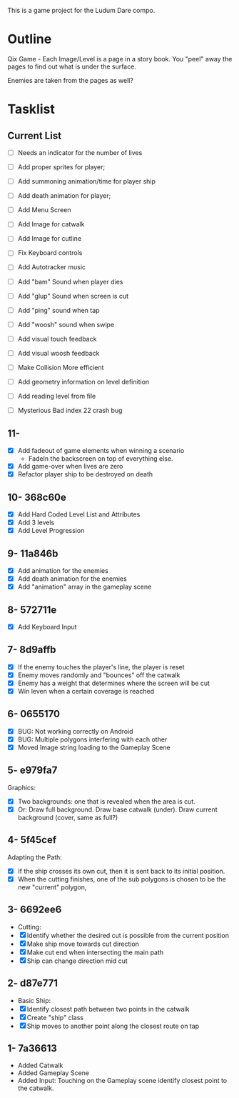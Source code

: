 This is a game project for the Ludum Dare compo.

* Outline
Qix Game - Each Image/Level is a page in a story book. You "peel" away
the pages to find out what is under the surface.

Enemies are taken from the pages as well?


* Tasklist

** Current List

- [ ] Needs an indicator for the number of lives
- [ ] Add proper sprites for player;
- [ ] Add summoning animation/time for player ship
- [ ] Add death animation for player;
- [ ] Add Menu Screen
- [ ] Add Image for catwalk
- [ ] Add Image for cutline

- [ ] Fix Keyboard controls
- [ ] Add Autotracker music
- [ ] Add "bam" Sound when player dies
- [ ] Add "glup" Sound when screen is cut
- [ ] Add "ping" sound when tap
- [ ] Add "woosh" sound when swipe
- [ ] Add visual touch feedback
- [ ] Add visual woosh feedback

- [ ] Make Collision More efficient
- [ ] Add geometry information on level definition
- [ ] Add reading level from file
- [ ] Mysterious Bad index 22 crash bug

** 11- 
- [X] Add fadeout of game elements when winning a scenario
  - FadeIn the backscreen on top of everything else.
- [X] Add game-over when lives are zero
- [X] Refactor player ship to be destroyed on death


** 10- 368c60e
- [X] Add Hard Coded Level List and Attributes
- [X] Add 3 levels
- [X] Add Level Progression

** 9- 11a846b
- [X] Add animation for the enemies
- [X] Add death animation for the enemies
- [X] Add "animation" array in the gameplay scene

** 8- 572711e
- [X] Add Keyboard Input

** 7- 8d9affb
- [X] If the enemy touches the player's line, the player is reset
- [X] Enemy moves randomly and "bounces" off the catwalk
- [X] Enemy has a weight that determines where the screen will be cut
- [X] Win leven when a certain coverage is reached

** 6- 0655170
- [X] BUG: Not working correctly on Android
- [X] BUG: Multiple polygons interfering with each other
- [X] Moved Image string loading to the Gameplay Scene

** 5- e979fa7
Graphics: 
- [X] Two backgrounds: one that is revealed when the area is cut.
- [X] Or: Draw full background. Draw base catwalk (under). Draw
  current background (cover, same as full?)

** 4- 5f45cef
Adapting the Path:
- [X] If the ship crosses its own cut, then it is sent back to its
  initial position.
- [X] When the cutting finishes, one of the sub polygons is chosen to
  be the new "current" polygon,

** 3- 6692ee6
- Cutting:
- [X] Identify whether the desired cut is possible from the current
  position
- [X] Make ship move towards cut direction
- [X] Make cut end when intersecting the main path
- [X] Ship can change direction mid cut

** 2- d87e771
- Basic Ship:
- [X] Identify closest path between two points in the catwalk
- [X] Create "ship" class
- [X] Ship moves to another point along the closest route on tap

** 1- 7a36613
   - Added Catwalk
   - Added Gameplay Scene
   - Added Input: Touching on the Gameplay scene identify closest
     point to the catwalk.

